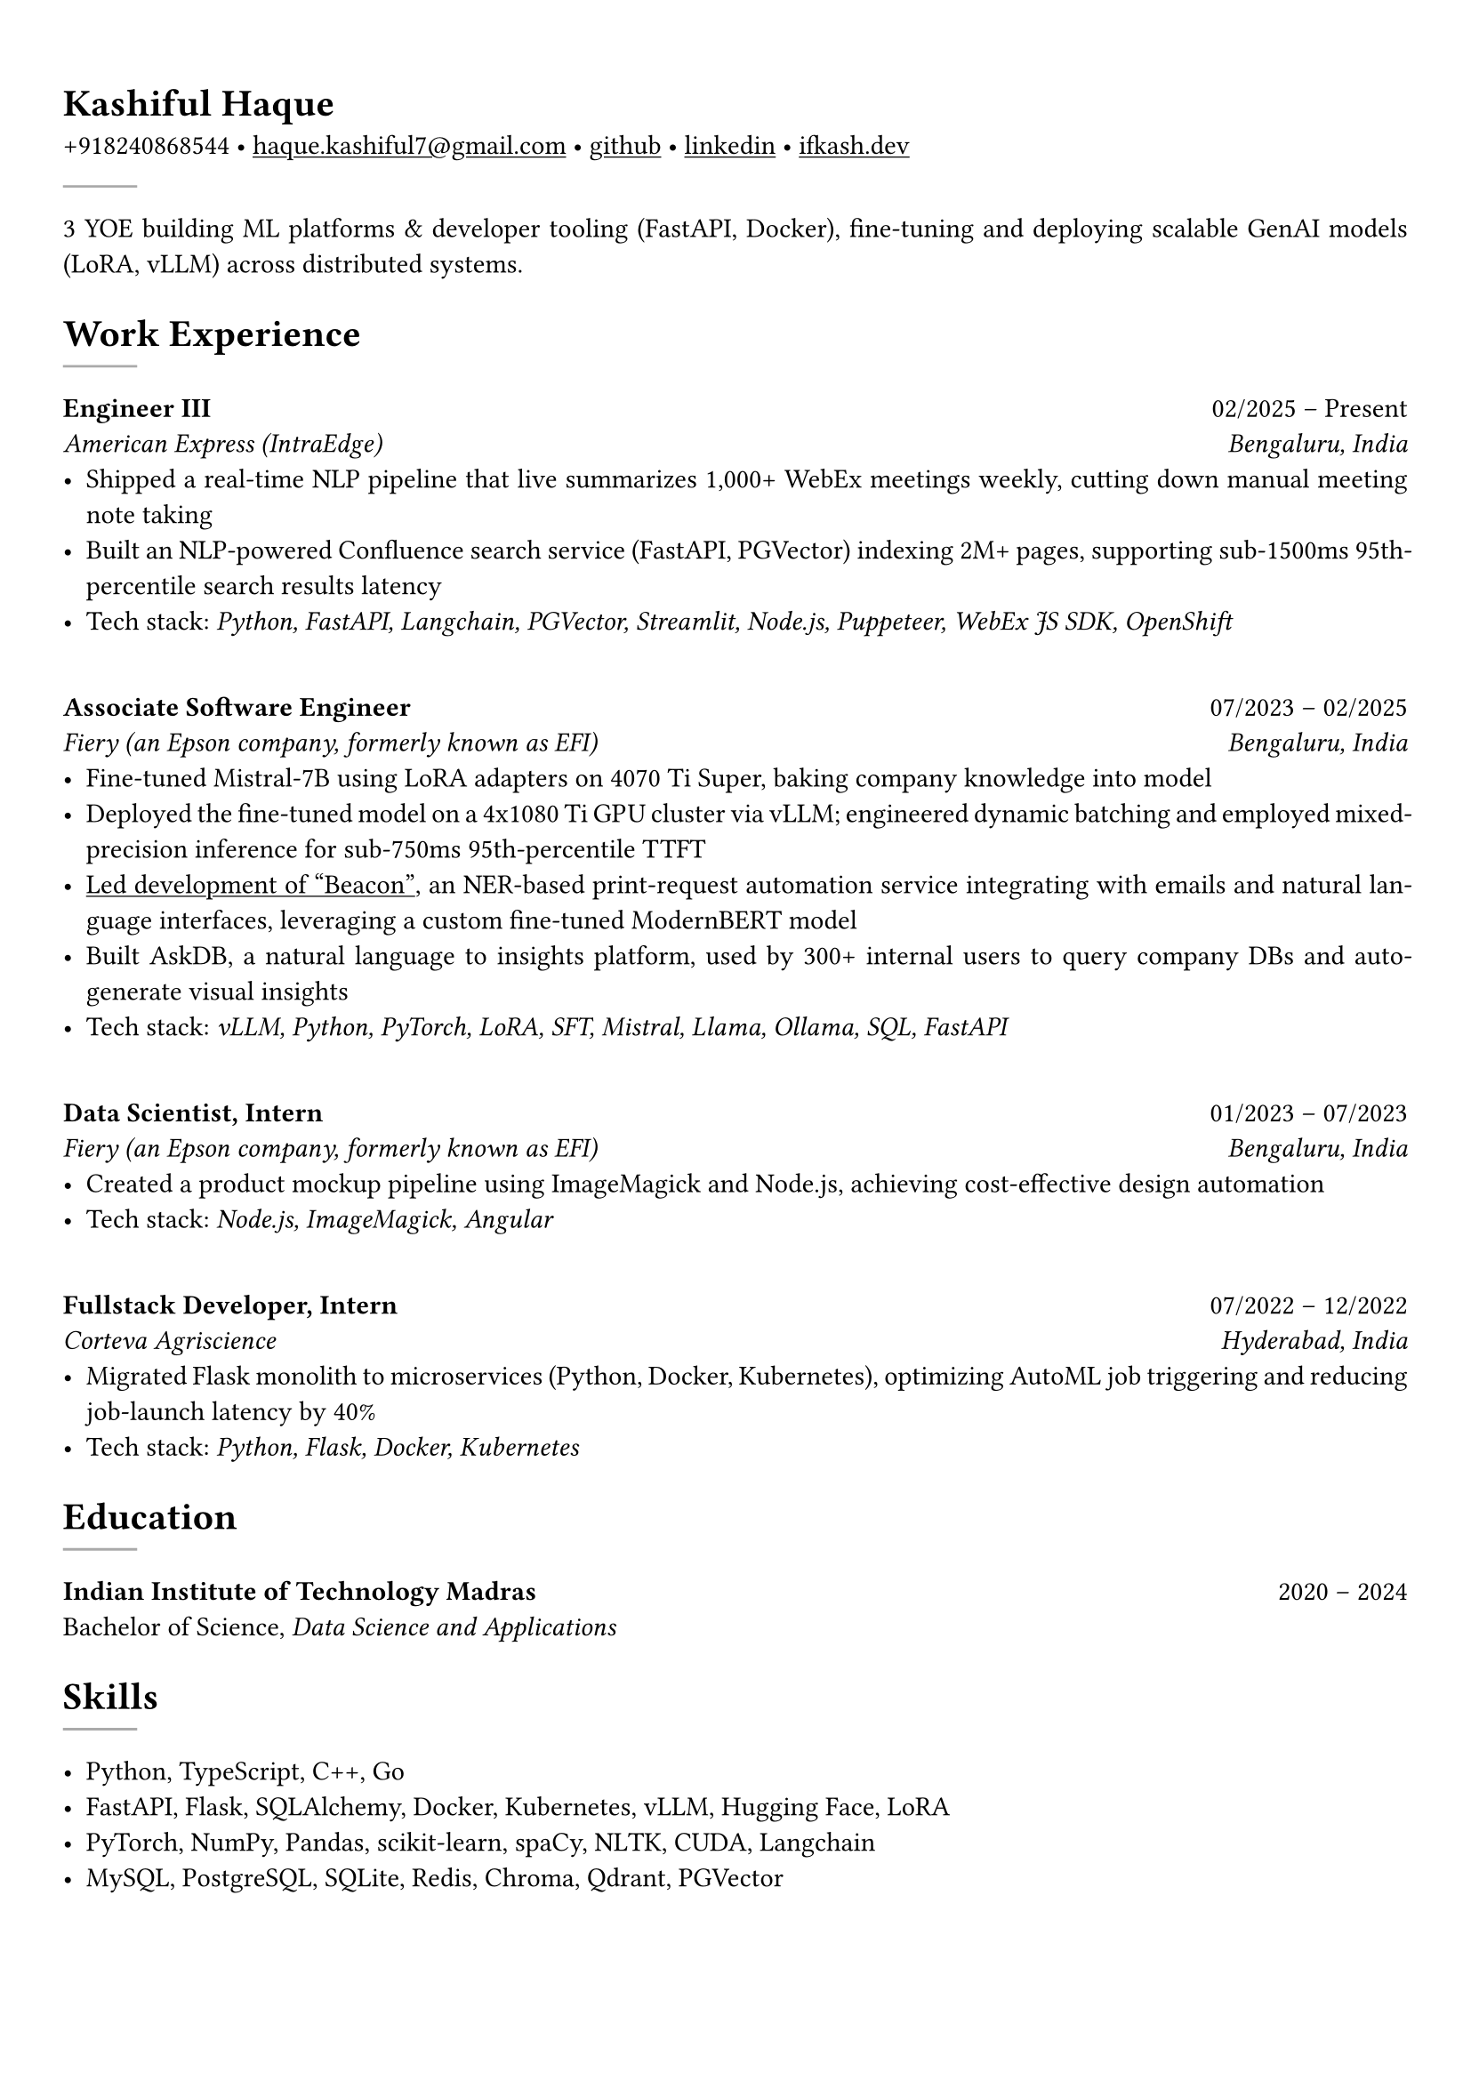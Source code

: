 #set text(font: "Crimson Text")

#show link: underline
#set page(margin: (x: 0.9cm, y: 1.3cm))
#set par(justify: true)

#let chiline() = {v(-3pt); line(length: 100%); v(-5pt)}

= Kashiful Haque
+918240868544 • #link("mailto:haque.kashiful7@gmail.com")[haque.kashiful7\@gmail.com] • #link("https://github.com/kashifulhaque")[github] • #link("https://www.linkedin.com/in/kashifulhaque")[linkedin] • #link("https://ifkash.dev")[ifkash.dev]
#line(stroke: 1pt + gray)

3 YOE building ML platforms & developer tooling (FastAPI, Docker), fine-tuning and deploying scalable GenAI models (LoRA, vLLM) across distributed systems. \

= Work Experience
#line(stroke: 1pt + gray)

*Engineer III* #h(1fr) 02/2025 -- Present \
_American Express (IntraEdge)_ #h(1fr) _Bengaluru, India_ \
- Shipped a real-time NLP pipeline that live summarizes 1,000+ WebEx meetings weekly, cutting down manual meeting note taking
- Built an NLP-powered Confluence search service (FastAPI, PGVector) indexing 2M+ pages, supporting sub-1500ms 95th-percentile search results latency
- Tech stack: _Python, FastAPI, Langchain, PGVector, Streamlit, Node.js, Puppeteer, WebEx JS SDK, OpenShift_
\
*Associate Software Engineer* #h(1fr) 07/2023 -- 02/2025 \
_Fiery (an Epson company, formerly known as EFI)_ #h(1fr) _Bengaluru, India_ \
- Fine-tuned Mistral‑7B using LoRA adapters on 4070 Ti Super, baking company knowledge into model
- Deployed the fine-tuned model on a 4x1080 Ti GPU cluster via vLLM; engineered dynamic batching and employed mixed-precision inference for sub-750ms 95th-percentile TTFT
- #link("https://www.printweek.com/content/news/fiery-shows-off-new-ai-features-at-printing-united#:~:text=Brand%20new%20at%20Printing%20United%20is%20Fiery%E2%80%99s%20Ticketing%20Assistant%20software%2C%20currently%20in%20development%20for%20a%20late%202024%20launch.%20Leaning%20on%20large%20language%20models%20(LLMs)%20of%20AI%2C%20the%20programme%20can%20read%20emails%20and%20automatically%20translate%20them%20into%20job%20tickets.")[Led development of "Beacon"], an NER-based print-request automation service integrating with emails and natural language interfaces, leveraging a custom fine-tuned ModernBERT model
- Built AskDB, a natural language to insights platform, used by 300+ internal users to query company DBs and auto-generate visual insights
- Tech stack: _vLLM, Python, PyTorch, LoRA, SFT, Mistral, Llama, Ollama, SQL, FastAPI_
\
*Data Scientist, Intern* #h(1fr) 01/2023 -- 07/2023 \
_Fiery (an Epson company, formerly known as EFI)_ #h(1fr) _Bengaluru, India_ \
- Created a product mockup pipeline using ImageMagick and Node.js, achieving cost-effective design automation
- Tech stack: _Node.js, ImageMagick, Angular_
\
*Fullstack Developer, Intern* #h(1fr) 07/2022 -- 12/2022 \
_Corteva Agriscience_ #h(1fr) _Hyderabad, India_ \
- Migrated Flask monolith to microservices (Python, Docker, Kubernetes), optimizing AutoML job triggering and reducing job-launch latency by 40%
- Tech stack: _Python, Flask, Docker, Kubernetes_

= Education
#line(stroke: 1pt + gray)

*Indian Institute of Technology Madras* #h(1fr) 2020 -- 2024 \
Bachelor of Science, _Data Science and Applications_ \

// = Projects
// #line(stroke: 1pt + gray)

// *Boo* • #link("https://github.com/kashifulhaque/boo")[git repo] \
// _Python, Discord.py, Go, PostgreSQL, Cloudflare Workers, Linode_

= Skills
#line(stroke: 1pt + gray)

- Python, TypeScript, C++, Go
- FastAPI, Flask, SQLAlchemy, Docker, Kubernetes, vLLM, Hugging Face, LoRA
- PyTorch, NumPy, Pandas, scikit-learn, spaCy, NLTK, CUDA, Langchain
- MySQL, PostgreSQL, SQLite, Redis, Chroma, Qdrant, PGVector
